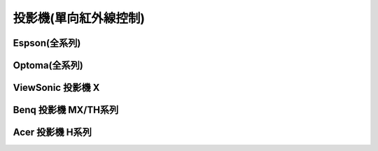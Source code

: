 .. _projector:

======================
投影機(單向紅外線控制)
======================

-------------
Espson(全系列)
-------------

--------------
Optoma(全系列)
--------------

------------------
ViewSonic	投影機	X
------------------

---------------------
Benq	投影機	MX/TH系列
---------------------

-----------------
Acer	投影機	H系列
-----------------
